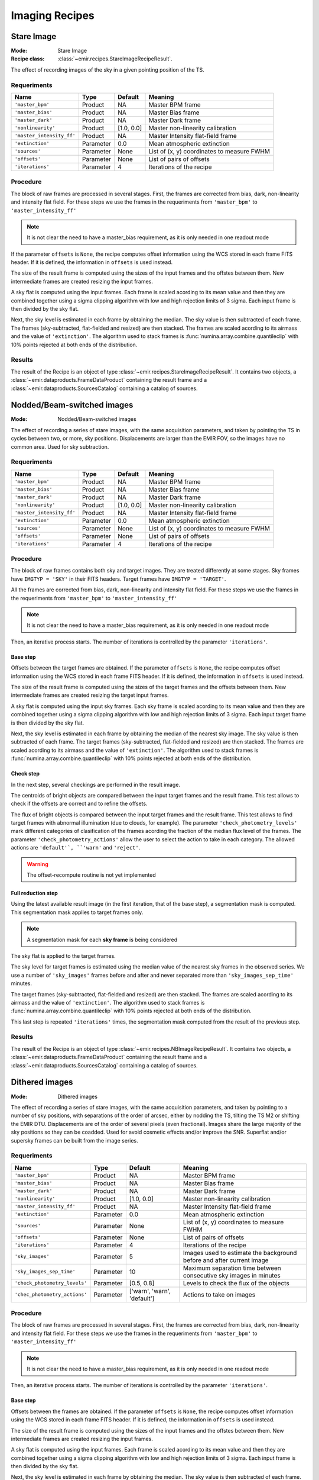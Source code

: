 
Imaging Recipes
===============

Stare Image
-----------

:Mode: Stare Image
:Recipe class: :class:`~emir.recipes.StareImageRecipeResult`.

The effect of recording images of the sky in a given pointing 
position of the TS.

Requeriments
++++++++++++

=========================== ========== =========== ==============================
 Name                       Type       Default     Meaning                       
=========================== ========== =========== ==============================
``'master_bpm'``            Product     NA         Master BPM frame              
``'master_bias'``           Product     NA         Master Bias frame             
``'master_dark'``           Product     NA         Master Dark frame             
``'nonlinearity'``          Product     [1.0, 0.0] Master non-linearity          
                                                   calibration                   
``'master_intensity_ff'``   Product     NA         Master Intensity flat-field   
                                                   frame                         
``'extinction'``            Parameter   0.0        Mean atmospheric extinction   
``'sources'``               Parameter   None       List of (x, y) coordinates to 
                                                   measure FWHM                  
``'offsets'``               Parameter   None       List of pairs of offsets      
``'iterations'``            Parameter   4          Iterations of the recipe      
=========================== ========== =========== ==============================

Procedure
+++++++++

The block of raw frames are processed in several stages. First, the frames
are corrected from bias, dark, non-linearity and intensity flat field. For
these steps we use the frames in the requeriments from ``'master_bpm'``
to ``'master_intensity_ff'``

.. note::
   It is not clear the need to have a master_bias requirement, as it is
   only needed in one readout mode

If the parameter ``offsets`` is ``None``, the recipe computes
offset information using the WCS stored in each frame FITS header. If it
is defined, the information in ``offsets`` is used instead.

The size of the result frame is computed using the sizes of the input
frames and the offstes between them. New intermediate frames are
created resizing the input frames.

A sky flat is computed using the input frames. Each frame is scaled
acording to its mean value and then they are combined together
using a sigma clipping algorithm with low and high rejection limits
of 3 sigma.  Each input frame is then divided by the sky flat. 

Next, the sky level is estimated in each frame by obtaining the median.
The sky value is then subtracted of each frame. The frames 
(sky-subtracted, flat-fielded and resized) are then stacked. The frames
are scaled acording to its airmass and the value of ``'extinction'``.
The algorithm used to stack frames is :func:`numina.array.combine.quantileclip`
with 10% points rejected at both ends of the distribution.

Results
+++++++
The result of the Recipe is an object of type :class:`~emir.recipes.StareImageRecipeResult`. 
It contains two objects, a :class:`~emir.dataproducts.FrameDataProduct` containing the result frame
and a :class:`~emir.dataproducts.SourcesCatalog` containing a catalog of sources.

Nodded/Beam-switched images
---------------------------

:Mode: Nodded/Beam-switched images

The effect of recording a series of stare images, with the same
acquisition parameters, and taken by pointing the TS in cycles
between two, or more, sky positions. Displacements are larger
than the EMIR FOV, so the images have no common area. Used
for sky subtraction.

Requeriments
++++++++++++

+---------------------------+---------------+------------+-------------------------------+
| Name                      | Type          | Default    | Meaning                       |
+===========================+===============+============+===============================+
| ``'master_bpm'``          | Product       | NA         |      Master BPM frame         |
+---------------------------+---------------+------------+-------------------------------+
| ``'master_bias'``         | Product       | NA         | Master Bias frame             |
+---------------------------+---------------+------------+-------------------------------+
| ``'master_dark'``         | Product       | NA         | Master Dark frame             |
+---------------------------+---------------+------------+-------------------------------+
| ``'nonlinearity'``        | Product       | [1.0, 0.0] | Master non-linearity          |
|                           |               |            | calibration                   |
+---------------------------+---------------+------------+-------------------------------+
| ``'master_intensity_ff'`` | Product       | NA         | Master Intensity flat-field   |
|                           |               |            | frame                         |
+---------------------------+---------------+------------+-------------------------------+
| ``'extinction'``          | Parameter     | 0.0        | Mean atmospheric extinction   |
+---------------------------+---------------+------------+-------------------------------+
| ``'sources'``             | Parameter     | None       | List of (x, y) coordinates to |
|                           |               |            | measure FWHM                  |
+---------------------------+---------------+------------+-------------------------------+
| ``'offsets'``             | Parameter     | None       | List of pairs of offsets      |
+---------------------------+---------------+------------+-------------------------------+
| ``'iterations'``          | Parameter     | 4          | Iterations of the recipe      |
+---------------------------+---------------+------------+-------------------------------+



Procedure
+++++++++
The block of raw frames contains both sky and target images. They are treated differently at some
stages. Sky frames have ``IMGTYP = 'SKY'`` in their FITS headers. Target frames have 
``IMGTYP = 'TARGET'``. 

All the frames are corrected from bias, dark, non-linearity and intensity flat field. For
these steps we use the frames in the requeriments from ``'master_bpm'``
to ``'master_intensity_ff'``

.. note::
   It is not clear the need to have a master_bias requirement, as it is
   only needed in one readout mode

Then, an iterative process starts. The number of iterations is controlled by the
parameter ``'iterations'``.

Base step
'''''''''
Offsets between the target frames are obtained. If the parameter ``offsets`` 
is ``None``, the recipe computes
offset information using the WCS stored in each frame FITS header. If it
is defined, the information in ``offsets`` is used instead.

The size of the result frame is computed using the sizes of the target
frames and the offsets between them. New intermediate frames are
created resizing the target input frames.

A sky flat is computed using the input sky frames. Each sky frame is scaled
acording to its mean value and then they are combined together
using a sigma clipping algorithm with low and high rejection limits
of 3 sigma.  Each input target frame is then divided by the sky flat. 

Next, the sky level is estimated in each frame by obtaining the median of the
nearest sky image.
The sky value is then subtracted of each frame. The target frames 
(sky-subtracted, flat-fielded and resized) are then stacked. The frames
are scaled acording to its airmass and the value of ``'extinction'``.
The algorithm used to stack frames is :func:`numina.array.combine.quantileclip`
with 10% points rejected at both ends of the distribution.

Check step
''''''''''
In the next step, several checkings are performed in the result image.

The centroids of bright objects are compared between the input target
frames and the result frame. This test allows to check if the
offsets are correct and to refine the offsets.

The flux of bright objects is compared between the input target frames
and the result frame. This test allows to find target frames with
abnormal illumination (due to clouds, for example). The 
parameter ``'check_photometry_levels'`` mark different categories
of clasification of the frames acording the fraction of the median
flux level of the frames. The parameter ``'check_photometry_actions'``
allow the user to select the action to take in each category.
The allowed actions are ``'default'`, ``'warn'`` and ``'reject'``.

.. warning::
   The offset-recompute routine is not yet implemented

Full reduction step
'''''''''''''''''''
Using the latest available result image (in the first iteration, that of the base step), 
a segmentation mask is computed. This segmentation mask applies to target frames only.

.. note::
   A segmentation mask for each **sky frame** is being considered

The sky flat is applied to the target frames.

The sky level for target frames is estimated using the median value of the nearest
sky frames in the observed series. We use a number of 
``'sky_images'`` frames before and after and never separated more than 
``'sky_images_sep_time'`` minutes.

The target frames (sky-subtracted, flat-fielded and resized) are then stacked. The frames
are scaled acording to its airmass and the value of ``'extinction'``.
The algorithm used to stack frames is :func:`numina.array.combine.quantileclip`
with 10% points rejected at both ends of the distribution.

This last step is repeated ``'iterations'`` times, the segmentation mask computed
from the result of the previous step.

Results
+++++++
The result of the Recipe is an object of type :class:`~emir.recipes.NBImageRecipeResult`. 
It contains two objects, a :class:`~emir.dataproducts.FrameDataProduct` containing the result frame
and a :class:`~emir.dataproducts.SourcesCatalog` containing a catalog of sources.

Dithered images
---------------

:Mode: Dithered images

The effect of recording a series of stare images, with the same
acquisition parameters, and taken by pointing to a number of
sky positions, with separations of the order of arcsec, either by
nodding the TS, tilting the TS M2 or shifting the EMIR DTU.
Displacements are of the order of several pixels (even
fractional). Images share the large majority of the sky positions
so they can be coadded. Used for avoid cosmetic effects and/or
improve the SNR. Superflat and/or supersky frames can be built
from the image series.

Requeriments
++++++++++++
+-------------------------------+---------------+------------------+-------------------------------+
| Name                          | Type          | Default          | Meaning                       |
+===============================+===============+==================+===============================+
| ``'master_bpm'``              | Product       | NA               |      Master BPM frame         |
+-------------------------------+---------------+------------------+-------------------------------+
| ``'master_bias'``             | Product       | NA               | Master Bias frame             |
+-------------------------------+---------------+------------------+-------------------------------+
| ``'master_dark'``             | Product       | NA               | Master Dark frame             |
+-------------------------------+---------------+------------------+-------------------------------+
| ``'nonlinearity'``            | Product       | [1.0, 0.0]       | Master non-linearity          |
|                               |               |                  | calibration                   |
+-------------------------------+---------------+------------------+-------------------------------+
| ``'master_intensity_ff'``     | Product       | NA               | Master Intensity flat-field   |
|                               |               |                  | frame                         |
+-------------------------------+---------------+------------------+-------------------------------+
| ``'extinction'``              | Parameter     | 0.0              | Mean atmospheric extinction   |
+-------------------------------+---------------+------------------+-------------------------------+
| ``'sources'``                 | Parameter     | None             | List of (x, y) coordinates to |
|                               |               |                  | measure FWHM                  |
+-------------------------------+---------------+------------------+-------------------------------+
| ``'offsets'``                 | Parameter     | None             | List of pairs of offsets      |
+-------------------------------+---------------+------------------+-------------------------------+
| ``'iterations'``              | Parameter     | 4                | Iterations of the recipe      |
+-------------------------------+---------------+------------------+-------------------------------+
| ``'sky_images'``              | Parameter     | 5                | Images used to estimate the   | 
|                               |               |                  | background before and after   |
|                               |               |                  | current image                 |
+-------------------------------+---------------+------------------+-------------------------------+
| ``'sky_images_sep_time'``     | Parameter     | 10               | Maximum separation time       |
|                               |               |                  | between consecutive sky images| 
|                               |               |                  | in minutes                    |
+-------------------------------+---------------+------------------+-------------------------------+
| ``'check_photometry_levels'`` | Parameter     | [0.5, 0.8]       | Levels to check the flux of   |
|                               |               |                  | the objects                   |
+-------------------------------+---------------+------------------+-------------------------------+
| ``'chec_photometry_actions'`` | Parameter     | ['warn', 'warn', | Actions to take on images     |
|                               |               | 'default']       |                               |
+-------------------------------+---------------+------------------+-------------------------------+


Procedure
+++++++++

The block of raw frames are processed in several stages. First, the frames
are corrected from bias, dark, non-linearity and intensity flat field. For
these steps we use the frames in the requeriments from ``'master_bpm'``
to ``'master_intensity_ff'``

.. note::
   It is not clear the need to have a master_bias requirement, as it is
   only needed in one readout mode

Then, an iterative process starts. The number of iterations is controlled by the
parameter ``'iterations'``.

Base step
'''''''''
Offsets between the frames are obtained. If the parameter ``offsets`` 
is ``None``, the recipe computes
offset information using the WCS stored in each frame FITS header. If it
is defined, the information in ``offsets`` is used instead.

The size of the result frame is computed using the sizes of the input
frames and the offstes between them. New intermediate frames are
created resizing the input frames.

A sky flat is computed using the input frames. Each frame is scaled
acording to its mean value and then they are combined together
using a sigma clipping algorithm with low and high rejection limits
of 3 sigma.  Each input frame is then divided by the sky flat. 

Next, the sky level is estimated in each frame by obtaining the median.
The sky value is then subtracted of each frame. The frames 
(sky-subtracted, flat-fielded and resized) are then stacked. The frames
are scaled acording to its airmass and the value of ``'extinction'``.
The algorithm used to stack frames is :func:`numina.array.combine.quantileclip`
with 10% points rejected at both ends of the distribution.

Check step
''''''''''
In the next step, several checkings are performed in the result image.

The centroids of bright objects are compared between the input
frames and the result frame. This test allows to check if the
offsets are correct and to refine the offsets.

The flux of bright objects is compared between the input frames
and the result frame. This test allows to find frames with
abnormal illumination (due to clouds, for eample). The 
parameter ``'check_photometry_levels'`` mark different categories
of clasification of the frames acording the fraction of the median
flux level of the frames. The parameter ``'check_photometry_actions'``
allow the user to select the action to take in each category.
The allowed actions are ``'default'`, ``'warn'`` and ``'reject'``.

.. warning::
   The offset-recompute routine is not yet implemented

Full reduction step
'''''''''''''''''''
Using the latest available result image (in the first iteration, that of the base step), 
a segmentation mask is computed.
The segmentation mask is used to avoid objects when computing a new sky flat.
With the frames corrected with the new sky flat, the sky level is estimated.
For each frame, we use frames before and after in the series to compute a
median sky, that is subtracted from each frame. We use a number of 
``'sky_images'`` frames before and after and never separated more than 
``'sky_images_sep_time'`` minutes.

The frames (sky-subtracted, flat-fielded and resized) are then stacked. The frames
are scaled acording to its airmass and the value of ``'extinction'``.
The algorithm used to stack frames is :func:`numina.array.combine.quantileclip`
with 10% points rejected at both ends of the distribution.

This last step is repeated ``'iterations'`` times, the segmentation mask computed
from the result of the previous step.


Results
+++++++
The result of the Recipe is an object of type :class:`~emir.recipes.DitheredImageRecipeResult`. 
It contains two objects, a :class:`~emir.dataproducts.FrameDataProduct` containing the result frame
and a :class:`~emir.dataproducts.SourcesCatalog` containing a catalog of sources.

Micro-dithered images
---------------------

:Mode: Micro-dithered images

The effect of recording a series of stare images, with the same
acquisition parameters, and taken by pointing to a number of
sky positions, with separations of the order of sub arcsecs,
either by moving the either by nodding the TS, tilting the TS
M2 or shifting the EMIR DTU, the latter being the most likely
option. Displacements are of the order of fraction of pixels.
Images share the large majority of the sky positions so they can
be coadded. Used for improving the spatial resolution of the
resulting images and not valid for sky or superflat images.


Requeriments
++++++++++++

+-------------------------------+---------------+------------------+-------------------------------+
| Name                          | Type          | Default          | Meaning                       |
+===============================+===============+==================+===============================+
| ``'master_bpm'``              | Product       | NA               |      Master BPM frame         |
+-------------------------------+---------------+------------------+-------------------------------+
| ``'master_bias'``             | Product       | NA               | Master Bias frame             |
+-------------------------------+---------------+------------------+-------------------------------+
| ``'master_dark'``             | Product       | NA               | Master Dark frame             |
+-------------------------------+---------------+------------------+-------------------------------+
| ``'nonlinearity'``            | Product       | [1.0, 0.0]       | Master non-linearity          |
|                               |               |                  | calibration                   |
+-------------------------------+---------------+------------------+-------------------------------+
| ``'master_intensity_ff'``     | Product       | NA               | Master Intensity flat-field   |
|                               |               |                  | frame                         |
+-------------------------------+---------------+------------------+-------------------------------+
| ``'extinction'``              | Parameter     | 0.0              | Mean atmospheric extinction   |
+-------------------------------+---------------+------------------+-------------------------------+
| ``'sources'``                 | Parameter     | None             | List of (x, y) coordinates to |
|                               |               |                  | measure FWHM                  |
+-------------------------------+---------------+------------------+-------------------------------+
| ``'offsets'``                 | Parameter     | None             | List of pairs of offsets      |
+-------------------------------+---------------+------------------+-------------------------------+
| ``'iterations'``              | Parameter     | 4                | Iterations of the recipe      |
+-------------------------------+---------------+------------------+-------------------------------+
| ``'sky_images'``              | Parameter     | 5                | Images used to estimate the   | 
|                               |               |                  | background before and after   |
|                               |               |                  | current image                 |
+-------------------------------+---------------+------------------+-------------------------------+
| ``'sky_images_sep_time'``     | Parameter     | 10               | Maximum separation time       |
|                               |               |                  | between consecutive sky images| 
|                               |               |                  | in minutes                    |
+-------------------------------+---------------+------------------+-------------------------------+
| ``'check_photometry_levels'`` | Parameter     | [0.5, 0.8]       | Levels to check the flux of   |
|                               |               |                  | the objects                   |
+-------------------------------+---------------+------------------+-------------------------------+
| ``'chec_photometry_actions'`` | Parameter     | ['warn', 'warn', | Actions to take on images     |
|                               |               | 'default']       |                               |
+-------------------------------+---------------+------------------+-------------------------------+
| ``'subpixelization'``         | Parameter     | 4                | Number of subdivision of each |
|                               |               |                  | pixel side                    |
+-------------------------------+---------------+------------------+-------------------------------+
| ``'window'``                  | Parameter     | None             | Region of interest            |
+-------------------------------+---------------+------------------+-------------------------------+


Procedure
+++++++++

The procedure followed by this recipe is equivalent to Dithered images. They differ in the aspects
controlled by the parameters ``'subpixelization'`` and  ``'window'``. If ``'window'`` is different
to ``None``, the frames are clipped to the size ``'window'``. Each pixel of the input frames
is subdivided in ``'subpixelization'`` x ``'subpixelization'`` pixels. 

Results
+++++++
The result of the Recipe is an object of type :class:`~emir.recipes.MicroDitheredImageRecipeResult`. 
It contains two objects, a :class:`~emir.dataproducts.FrameDataProduct` containing the result frame
and a :class:`~emir.dataproducts.SourcesCatalog` containing a catalog of sources.

